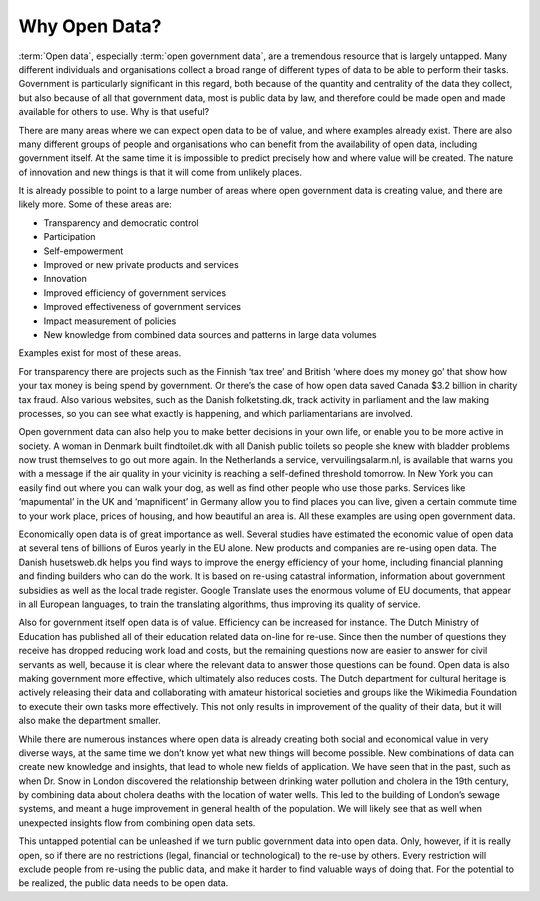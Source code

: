 ==============
Why Open Data?
==============

:term:`Open data`, especially :term:`open government data`, are a tremendous resource that is largely untapped. Many different individuals and organisations collect a broad range of different types of data to be able to perform their tasks. Government is particularly significant in this regard, both because of the quantity and centrality of the data they collect, but also because of all that government data, most is public data by law, and therefore could be made open and made available for others to use. Why is that useful? 


There are many areas where we can expect open data to be of value, and where examples already exist. There are also many different groups of people and organisations who can benefit from the availability of open data, including government itself. At the same time it is impossible to predict precisely how and where value will be created. The nature of innovation and new things is that it will come from unlikely places. 

It is already possible to point to a large number of areas where open government data is creating value, and there are likely more. Some of these areas are:

* Transparency and democratic control
* Participation
* Self-empowerment
* Improved or new private products and services
* Innovation
* Improved efficiency of government services
* Improved effectiveness of government services
* Impact measurement of policies
* New knowledge from combined data sources and patterns in large data volumes


Examples exist for most of these areas. 

For transparency there are projects such as the Finnish ‘tax tree’ and British ‘where does my money go’ that show how your tax money is being spend by government. Or there’s the case of how open data saved Canada $3.2 billion in charity tax fraud. Also various websites, such as the Danish folketsting.dk, track activity in parliament and the law making processes, so you can see what exactly is happening, and which parliamentarians are involved.

Open government data can also help you to make better decisions in your own life, or enable you to be more active in society. A woman in Denmark built findtoilet.dk with all Danish public toilets so people she knew with bladder problems now trust themselves to go out more again. In the Netherlands a service, vervuilingsalarm.nl, is available that warns you with a message if the air quality in your vicinity is reaching a self-defined threshold tomorrow. In New York you can easily find out where you can walk your dog, as well as find other people who use those parks. Services like ‘mapumental’ in the UK and ‘mapnificent’ in Germany allow you to find places you can live, given a certain commute time to your work place, prices of housing, and how beautiful an area is. All these examples are using open government data.

Economically open data is of great importance as well. Several studies have estimated the economic value of open data at several tens of billions of Euros yearly in the EU alone. New products and companies are re-using open data. The Danish husetsweb.dk helps you find ways to improve the energy efficiency of your home, including financial planning and finding builders who can do the work. It is based on re-using catastral information, information about government subsidies as well as the local trade register. Google Translate uses the enormous volume of EU documents, that appear in all European languages, to train the translating algorithms, thus improving its quality of service.

Also for government itself open data is of value. Efficiency can be increased for instance. The Dutch Ministry of Education has published all of their education related data on-line for re-use. Since then the number of questions they receive has dropped reducing work load and costs, but the remaining questions now are easier to answer for civil servants as well, because it is clear where the relevant data to answer those questions can be found. Open data is also making government more effective, which ultimately also reduces costs. The Dutch department for cultural heritage is actively releasing their data and collaborating with amateur historical societies and groups like the Wikimedia Foundation to execute their own tasks more effectively. This not only results in improvement of the quality of their data, but it will also make the department smaller. 

While there are numerous instances where open data is already creating both social and economical value in very diverse ways, at the same time we don’t know yet what new things will become possible. New combinations of data can create new knowledge and insights, that lead to whole new fields of application. We have seen that in the past, such as when Dr. Snow in London discovered the relationship between drinking water pollution and cholera in the 19th century, by combining data about cholera deaths with the location of water wells. This led to the building of London’s sewage systems, and meant a huge improvement in general health of the population. We will likely see that as well when unexpected insights flow from combining open data sets.

This untapped potential can be unleashed if we turn public government data into open data. Only, however, if it is really open, so if there are no restrictions (legal, financial or technological) to the re-use by others. Every restriction will exclude people from re-using the public data, and make it harder to find valuable ways of doing that. For the potential to be realized, the public data needs to be open data.
